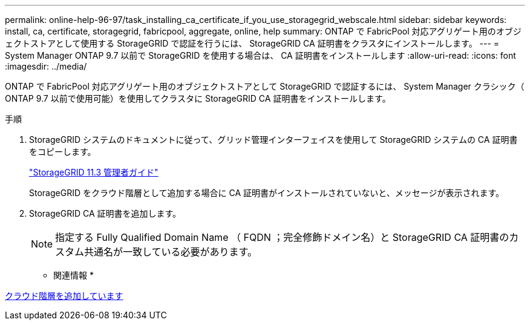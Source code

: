 ---
permalink: online-help-96-97/task_installing_ca_certificate_if_you_use_storagegrid_webscale.html 
sidebar: sidebar 
keywords: install, ca, certificate, storagegrid, fabricpool, aggregate, online, help 
summary: ONTAP で FabricPool 対応アグリゲート用のオブジェクトストアとして使用する StorageGRID で認証を行うには、 StorageGRID CA 証明書をクラスタにインストールします。 
---
= System Manager ONTAP 9.7 以前で StorageGRID を使用する場合は、 CA 証明書をインストールします
:allow-uri-read: 
:icons: font
:imagesdir: ../media/


[role="lead"]
ONTAP で FabricPool 対応アグリゲート用のオブジェクトストアとして StorageGRID で認証するには、 System Manager クラシック（ ONTAP 9.7 以前で使用可能）を使用してクラスタに StorageGRID CA 証明書をインストールします。

.手順
. StorageGRID システムのドキュメントに従って、グリッド管理インターフェイスを使用して StorageGRID システムの CA 証明書をコピーします。
+
https://docs.netapp.com/sgws-113/topic/com.netapp.doc.sg-admin/home.html["StorageGRID 11.3 管理者ガイド"]

+
StorageGRID をクラウド階層として追加する場合に CA 証明書がインストールされていないと、メッセージが表示されます。

. StorageGRID CA 証明書を追加します。
+
[NOTE]
====
指定する Fully Qualified Domain Name （ FQDN ；完全修飾ドメイン名）と StorageGRID CA 証明書のカスタム共通名が一致している必要があります。

====


* 関連情報 *

xref:task_adding_cloud_tier.adoc[クラウド階層を追加しています]
